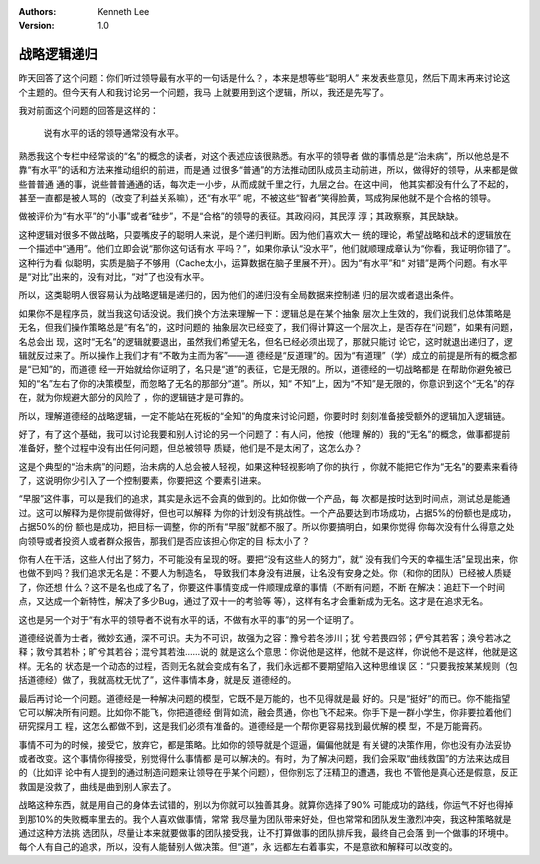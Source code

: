 .. Kenneth Lee 版权所有 2019-2020

:Authors: Kenneth Lee
:Version: 1.0

战略逻辑递归
*************

昨天回答了这个问题：你们听过领导最有水平的一句话是什么？，本来是想等些“聪明人”
来发表些意见，然后下周末再来讨论这个主题的。但今天有人和我讨论另一个问题，我马
上就要用到这个逻辑，所以，我还是先写了。

我对前面这个问题的回答是这样的：

        | 说有水平的话的领导通常没有水平。

熟悉我这个专栏中经常谈的“名”的概念的读者，对这个表述应该很熟悉。有水平的领导者
做的事情总是“治未病”，所以他总是不靠“有水平”的话和方法来推动组织的前进，而是通
过很多“普通”的方法推动团队成员主动前进，所以，做得好的领导，从来都是做些普普通
通的事，说些普普通通的话，每次走一小步，从而成就千里之行，九层之台。在这中间，
他其实都没有什么了不起的，甚至一直都是被人骂的（改变了利益关系嘛），还“有水平”
呢，不被这些“智者”笑得脸黄，骂成狗屎他就不是个合格的领导。

做被评价为“有水平”的“小事”或者“硅步”，不是“合格”的领导的表征。其政闷闷，其民淳
淳；其政察察，其民缺缺。

这种逻辑对很多不做战略，只耍嘴皮子的聪明人来说，是个递归判断。因为他们喜欢大一
统的理论，希望战略和战术的逻辑放在一个描述中“通用”。他们立即会说“那你这句话有水
平吗？”，如果你承认“没水平”，他们就顺理成章认为“你看，我证明你错了”。这种行为看
似聪明，实质是脑子不够用（Cache太小，运算数据在脑子里展不开）。因为“有水平”和“
对错”是两个问题。有水平是“对比”出来的，没有对比，“对”了也没有水平。

所以，这类聪明人很容易认为战略逻辑是递归的，因为他们的递归没有全局数据来控制递
归的层次或者退出条件。

如果你不是程序员，就当我这句话没说。我们换个方法来理解一下：逻辑总是在某个抽象
层次上生效的，我们说我们总体策略是无名，但我们操作策略总是“有名”的，这时问题的
抽象层次已经变了，我们得计算这一个层次上，是否存在“问题”，如果有问题，名总会出
现，这时“无名”的逻辑就要退出，虽然我们希望无名，但名已经必须出现了，那就只能讨
论它，这时就退出递归了，逻辑就反过来了。所以操作上我们才有“不敢为主而为客”——道
德经是“反道理”的。因为“有道理”（学）成立的前提是所有的概念都是“已知”的，而道德
经一开始就给你证明了，名只是“道”的表征，它是无限的。所以，道德经的一切战略都是
在帮助你避免被已知的“名”左右了你的决策模型，而忽略了无名的那部分“道”。所以，知“
不知”上，因为“不知”是无限的，你意识到这个“无名”的存在，就为你规避大部分的风险了
，你的逻辑链才是可靠的。

所以，理解道德经的战略逻辑，一定不能站在死板的“全知”的角度来讨论问题，你要时时
刻刻准备接受额外的逻辑加入逻辑链。

好了，有了这个基础，我可以讨论我要和别人讨论的另一个问题了：有人问，他按（他理
解的）我的“无名”的概念，做事都提前准备好，整个过程中没有出任何问题，但总被领导
质疑，他们是不是太闲了，这怎么办？

这是个典型的“治未病”的问题，治未病的人总会被人轻视，如果这种轻视影响了你的执行
，你就不能把它作为“无名”的要素来看待了，这说明你少引入了一个控制要素，你要把这
个要素引进来。

“早服”这件事，可以是我们的追求，其实是永远不会真的做到的。比如你做一个产品，每
次都是按时达到时间点，测试总是能通过。这可以解释为是你提前做得好，但也可以解释
为你的计划没有挑战性。一个产品要达到市场成功，占据5%的份额也是成功，占据50%的份
额也是成功，把目标一调整，你的所有“早服”就都不服了。所以你要搞明白，如果你觉得
你每次没有什么得意之处向领导或者投资人或者群众报告，那我们是否应该担心你定的目
标太小了？

你有人在干活，这些人付出了努力，不可能没有呈现的呀。要把“没有这些人的努力”，就“
没有我们今天的幸福生活”呈现出来，你也做不到吗？我们追求无名是：不要人为制造名，
导致我们本身没有进展，让名没有安身之处。你（和你的团队）已经被人质疑了，你还想
什么？这不是名也成了名了，你要这件事情变成一件顺理成章的事情（不断有问题，不断
在解决：追赶下一个时间点，又达成一个新特性，解决了多少Bug，通过了双十一的考验等
等），这样有名才会重新成为无名。这才是在追求无名。

这也是另一个对于“有水平的领导者不说有水平的话，不做有水平的事”的另一个证明了。

道德经说善为士者，微妙玄通，深不可识。夫为不可识，故强为之容：豫兮若冬涉川；犹
兮若畏四邻；俨兮其若客；涣兮若冰之释；敦兮其若朴；旷兮其若谷；混兮其若浊……说的
就是这么个意思：你说他是这样，他就不是这样，你说他不是这样，他就是这样。无名的
状态是一个动态的过程，否则无名就会变成有名了，我们永远都不要期望陷入这种思维误
区：“只要我按某某规则（包括道德经）做了，我就高枕无忧了”，这件事情本身，就是反
道德经的。

最后再讨论一个问题。道德经是一种解决问题的模型，它既不是万能的，也不见得就是最
好的。只是“挺好”的而已。你不能指望它可以解决所有问题。比如你不能飞，你把道德经
倒背如流，融会贯通，你也飞不起来。你手下是一群小学生，你非要拉着他们研究探月工
程，这怎么都做不到，这是我们必须有准备的。道德经是一个帮你更容易找到最优解的模
型，不是万能膏药。

事情不可为的时候，接受它，放弃它，都是策略。比如你的领导就是个逗逼，偏偏他就是
有关键的决策作用，你也没有办法妥协或者改变。这个事情你得接受，别觉得什么事情都
是可以解决的。有时，为了解决问题，我们会采取“曲线救国”的方法来达成目的（比如评
论中有人提到的通过制造问题来让领导在乎某个问题），但你别忘了汪精卫的遭遇，我也
不管他是真心还是假意，反正救国是没救了，曲线是曲到别人家去了。

战略这种东西，就是用自己的身体去试错的，别以为你就可以独善其身。就算你选择了90%
可能成功的路线，你运气不好也得掉到那10%的失败概率里去的。我个人喜欢做事情，常常
我尽量为团队带来好处，但也常常和团队发生激烈冲突，我这种策略就是通过这种方法挑
选团队，尽量让本来就要做事的团队接受我，让不打算做事的团队排斥我，最终自己会落
到一个做事的环境中。每个人有自己的追求，所以，没有人能替别人做决策。但“道”，永
远都左右着事实，不是意欲和解释可以改变的。
